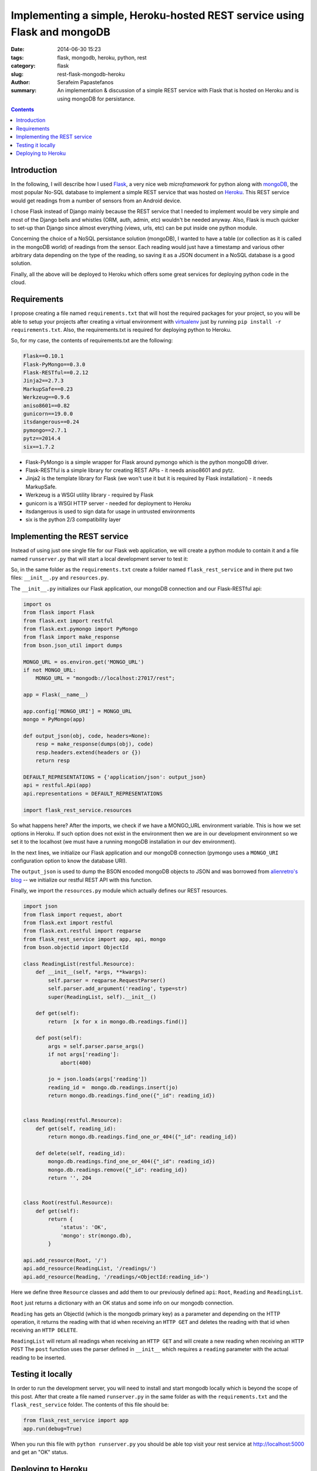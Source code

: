 Implementing a simple, Heroku-hosted REST service using Flask and mongoDB
#########################################################################

:date: 2014-06-30 15:23
:tags: flask, mongodb, heroku, python, rest
:category: flask
:slug: rest-flask-mongodb-heroku
:author: Serafeim Papastefanos
:summary: An implementation & discussion of a simple REST service with Flask that is hosted on Heroku and is using mongoDB for persistance.

.. contents::

Introduction
------------

In the following, I will describe how I used Flask_, a very nice web *microframework* for python along  with mongoDB_, the most
popular No-SQL database to implement a simple REST service that was hosted on Heroku_. This REST service would get readings from
a number of sensors from an Android device.

I chose Flask instead of Django mainly because the REST service that I needed to implement would be very simple and most of 
the Django bells and whistles (ORM, auth, admin, etc) wouldn't be needed anyway. Also, Flask is much quicker to set-up than
Django since almost everything (views, urls, etc) can be put inside one python module.

Concerning the choice of a NoSQL persistance solution (mongoDB), I wanted to have a table (or collection as it is called in the
mongoDB world) of readings from the sensor. Each reading would just have a timestamp and various other
arbitrary data depending on the type of the reading, so saving it as a JSON document in a NoSQL database is a good solution. 

Finally, all the above will be deployed to Heroku which offers some great services for deploying python code in the cloud.

Requirements
------------

I propose creating a file named ``requirements.txt`` that will host the required packages for your project, so you will be
able to setup your projects after creating a virtual environment with virtualenv_ just by running ``pip install -r requirements.txt``. 
Also, the requirements.txt is required for deploying python to Heroku.

So, for my case, the contents of requirements.txt are the following:

.. code::

  Flask==0.10.1
  Flask-PyMongo==0.3.0
  Flask-RESTful==0.2.12
  Jinja2==2.7.3
  MarkupSafe==0.23
  Werkzeug==0.9.6
  aniso8601==0.82
  gunicorn==19.0.0
  itsdangerous==0.24
  pymongo==2.7.1
  pytz==2014.4
  six==1.7.2
  
* Flask-PyMongo is a simple wrapper for Flask around pymongo which is the python mongoDB driver. 
* Flask-RESTful is a simple library for creating REST APIs - it needs aniso8601 and pytz. 
* Jinja2 is the template library for Flask (we won't use it but it is required by Flask installation) - it needs MarkupSafe.
* Werkzeug is a WSGI utility library - required by Flask
* gunicorn is a WSGI HTTP server - needed for deployment to Heroku
* itsdangerous is used to sign data for usage in untrusted environments
* six is the python 2/3 compatibility layer

Implementing the REST service
-----------------------------

Instead of using just one single file for our Flask web application, we will create a python module to contain it and a 
file named ``runserver.py`` that will start a local development server to test it: 

So, in the same folder as the ``requirements.txt`` create a folder named ``flask_rest_service`` and in there put
two files: ``__init__.py`` and ``resources.py``. 

The ``__init__.py`` initializes our Flask application, our mongoDB connection and our Flask-RESTful api:

.. code::

    import os
    from flask import Flask
    from flask.ext import restful
    from flask.ext.pymongo import PyMongo
    from flask import make_response
    from bson.json_util import dumps

    MONGO_URL = os.environ.get('MONGO_URL')
    if not MONGO_URL:
        MONGO_URL = "mongodb://localhost:27017/rest";

    app = Flask(__name__)
    
    app.config['MONGO_URI'] = MONGO_URL
    mongo = PyMongo(app)

    def output_json(obj, code, headers=None):
        resp = make_response(dumps(obj), code)
        resp.headers.extend(headers or {})
        return resp

    DEFAULT_REPRESENTATIONS = {'application/json': output_json}
    api = restful.Api(app)
    api.representations = DEFAULT_REPRESENTATIONS

    import flask_rest_service.resources

So what happens here? After the imports, we check if we have a MONGO_URL environment variable. This is
how we set options in Heroku. If such option does not exist in the environment then we are in our 
development environment so we set it to the localhost (we must have a running mongoDB installation in
our dev environment).

In the next lines, we initialize our Flask application and our mongoDB connection (pymongo 
uses a ``MONGO_URI`` configuration option to know the database URI).

The ``output_json`` is used to dump the BSON encoded mongoDB objects to JSON and was borrowed from
`alienretro's blog`_ -- we initialize our restful REST API with this function. 

Finally, we import the ``resources.py`` module which actually defines our REST resources.

.. code::

    import json
    from flask import request, abort
    from flask.ext import restful
    from flask.ext.restful import reqparse
    from flask_rest_service import app, api, mongo
    from bson.objectid import ObjectId

    class ReadingList(restful.Resource):
        def __init__(self, *args, **kwargs):
            self.parser = reqparse.RequestParser()
            self.parser.add_argument('reading', type=str)
            super(ReadingList, self).__init__()

        def get(self):
            return  [x for x in mongo.db.readings.find()]

        def post(self):
            args = self.parser.parse_args()
            if not args['reading']:
                abort(400)
            
            jo = json.loads(args['reading'])
            reading_id =  mongo.db.readings.insert(jo)
            return mongo.db.readings.find_one({"_id": reading_id})
            

    class Reading(restful.Resource):
        def get(self, reading_id):
            return mongo.db.readings.find_one_or_404({"_id": reading_id})
            
        def delete(self, reading_id):
            mongo.db.readings.find_one_or_404({"_id": reading_id})
            mongo.db.readings.remove({"_id": reading_id})
            return '', 204
            

    class Root(restful.Resource):
        def get(self):
            return {
                'status': 'OK',
                'mongo': str(mongo.db),
            }

    api.add_resource(Root, '/')
    api.add_resource(ReadingList, '/readings/')
    api.add_resource(Reading, '/readings/<ObjectId:reading_id>')

Here we define three ``Resource`` classes and add them to our previously defined ``api``: ``Root``, ``Reading`` and ``ReadingList``.

``Root`` just returns a dictionary with an OK status and some info on our mongodb connection. 

``Reading`` has gets an ObjectId 
(which is the mongodb primary key) as a parameter and depending on the HTTP operation, it returns the reading with that
id when receiving an ``HTTP GET`` and deletes the reading with that id when receiving an ``HTTP DELETE``.

``ReadingList`` will return all readings when receiving an ``HTTP GET`` and will create a new reading when
receiving an ``HTTP POST`` The ``post`` function uses the parser defined in ``__init__`` which requires
a ``reading`` parameter with the actual reading to be inserted.


Testing it locally
------------------

In order to run the development server, you will need to install and start mongodb locally which is beyond the scope of this post. After that
create a file named ``runserver.py`` in the same folder as with the ``requirements.txt``
and the ``flask_rest_service`` folder. The contents of this file should be:

.. code::

    from flask_rest_service import app
    app.run(debug=True)

When you run this file with ``python runserver.py`` you should be able top visit your rest service at http://localhost:5000 and get
an "OK" status. 
    

Deploying to Heroku
-------------------

To deploy to Heroku, you must create a ``Procfile`` that contains the workers of your application. In our case, the
``Procfile`` should contain the following:

.. code::

  web: gunicorn flask_rest_service:app

Also, you should add a .gitignore file with the following:

.. code::

    *.pyc

Finally, to deploy your application to Heroku you can follow the instructions here: https://devcenter.heroku.com/articles/getting-started-with-python: 

* Initialize a git repository and commit everything:

.. code:: 

  git init
  git add .
  git commit -m    
  
* Create a new Heroku application (after logging in to heroku with ``heroku login``) and set the MONGO_URL environment variable (of course you have to obtain ths MONGO_URL variable for your heroku envirotnment by adding a mongoDB database):

.. code::
   
   heroku create 
   heroku config:set MONGO_URL=mongodb://user:pass@mongoprovider.com:27409/rest
   
* And finally push your master branch to the heroku remote repository:

.. code::
  
   git push heroku master

If everything went ok you should be able to start a worker for your application, check that the worker is running, and finally visit it:

.. code::

     heroku ps:scale web=1
     heroku ps
     heroku open

If everything was ok you should see an      
     
    
.. _Flask: http://flask.pocoo.org/
.. _mongoDB: http://www.mongodb.org/
.. _Heroku: https://dashboard.heroku.com/apps
.. _virtualenv: http://virtualenv.readthedocs.org/en/latest/
.. _`alienretro's blog`: http://blog.alienretro.com/using-mongodb-with-flask-restful/